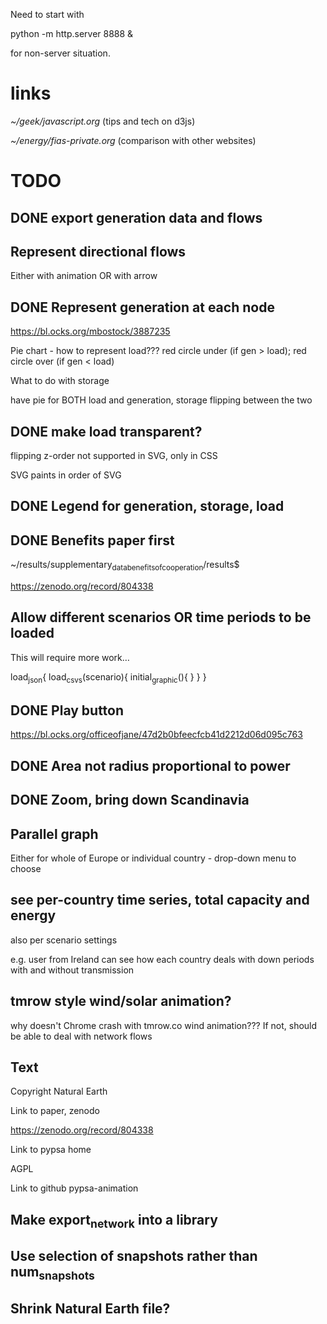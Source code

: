 

Need to start with

python -m http.server 8888 &

for non-server situation.

* links

[[~/geek/javascript.org]]  (tips and tech on d3js)

[[~/energy/fias-private.org]] (comparison with other websites)

* TODO

** DONE export generation data and flows

** Represent directional flows

Either with animation OR with arrow

** DONE Represent generation at each node

https://bl.ocks.org/mbostock/3887235

Pie chart - how to represent load??? red circle under (if gen > load); red circle over (if gen < load)

What to do with storage

have pie for BOTH load and generation, storage flipping between the two

** DONE make load transparent?

flipping z-order not supported in SVG, only in CSS

SVG paints in order of SVG

** DONE Legend for generation, storage, load

** DONE Benefits paper first

~/results/supplementary_data_benefits_of_cooperation/results$

https://zenodo.org/record/804338

** Allow different scenarios OR time periods to be loaded

This will require more work...

load_json{
  load_csvs(scenario){
    initial_graphic(){
    }
  }
}


** DONE Play button

https://bl.ocks.org/officeofjane/47d2b0bfeecfcb41d2212d06d095c763

** DONE Area not radius proportional to power

** DONE Zoom, bring down Scandinavia

** Parallel graph

Either for whole of Europe or individual country - drop-down menu to choose

** see per-country time series, total capacity and energy

also per scenario settings

e.g. user from Ireland can see how each country deals with down periods with and without transmission


** tmrow style wind/solar animation?


why doesn't Chrome crash with tmrow.co wind animation??? If not, should be able to deal with network flows


** Text

Copyright Natural Earth

Link to paper, zenodo

https://zenodo.org/record/804338

Link to pypsa home

AGPL

Link to github pypsa-animation

** Make export_network into a library

** Use selection of snapshots rather than num_snapshots

** Shrink Natural Earth file?
